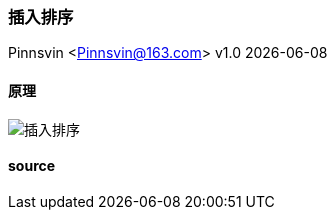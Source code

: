 === 插入排序
Pinnsvin <Pinnsvin@163.com>
v1.0 {docdate} 

:plantuml-server-url: https://www.plantuml.com/plantuml
:toc: 
:doctype: article
:imagesdir: ../images
:icons: font
// enable UI
:experimental:

==== 原理

image::演示动画/插入排序.gif[]

==== source

